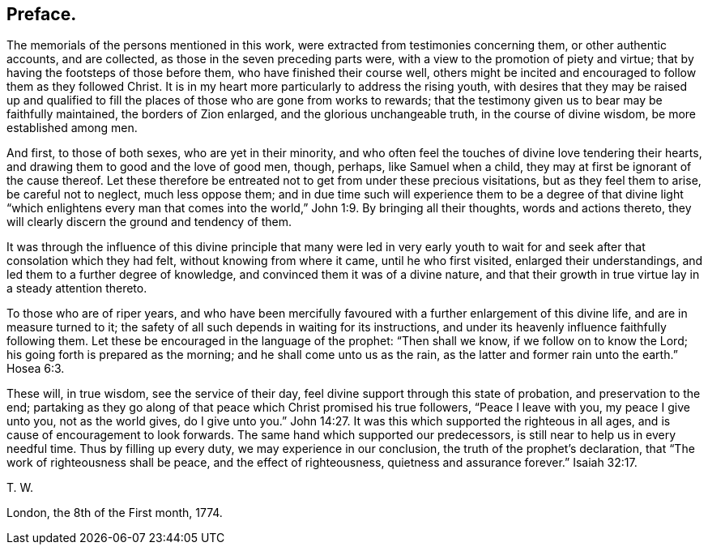 == Preface.

The memorials of the persons mentioned in this work,
were extracted from testimonies concerning them, or other authentic accounts,
and are collected, as those in the seven preceding parts were,
with a view to the promotion of piety and virtue;
that by having the footsteps of those before them, who have finished their course well,
others might be incited and encouraged to follow them as they followed Christ.
It is in my heart more particularly to address the rising youth,
with desires that they may be raised up and qualified to
fill the places of those who are gone from works to rewards;
that the testimony given us to bear may be faithfully maintained,
the borders of Zion enlarged, and the glorious unchangeable truth,
in the course of divine wisdom, be more established among men.

And first, to those of both sexes, who are yet in their minority,
and who often feel the touches of divine love tendering their hearts,
and drawing them to good and the love of good men, though, perhaps,
like Samuel when a child, they may at first be ignorant of the cause thereof.
Let these therefore be entreated not to get from under these precious visitations,
but as they feel them to arise, be careful not to neglect, much less oppose them;
and in due time such will experience them to be a degree of that divine light "`which
enlightens every man that comes into the world,`" John 1:9. By bringing all their thoughts,
words and actions thereto, they will clearly discern the ground and tendency of them.

It was through the influence of this divine principle that many were led in very early
youth to wait for and seek after that consolation which they had felt,
without knowing from where it came, until he who first visited,
enlarged their understandings, and led them to a further degree of knowledge,
and convinced them it was of a divine nature,
and that their growth in true virtue lay in a steady attention thereto.

To those who are of riper years,
and who have been mercifully favoured with a further enlargement of this divine life,
and are in measure turned to it;
the safety of all such depends in waiting for its instructions,
and under its heavenly influence faithfully following them.
Let these be encouraged in the language of the prophet: "`Then shall we know,
if we follow on to know the Lord; his going forth is prepared as the morning;
and he shall come unto us as the rain, as the latter and former rain unto the earth.`"
Hosea 6:3.

These will, in true wisdom, see the service of their day,
feel divine support through this state of probation, and preservation to the end;
partaking as they go along of that peace which Christ promised his true followers,
"`Peace I leave with you, my peace I give unto you, not as the world gives,
do I give unto you.`" John 14:27.
It was this which supported the righteous in all ages,
and is cause of encouragement to look forwards.
The same hand which supported our predecessors,
is still near to help us in every needful time.
Thus by filling up every duty, we may experience in our conclusion,
the truth of the prophet`'s declaration, that "`The work of righteousness shall be peace,
and the effect of righteousness, quietness and assurance forever.`" Isaiah 32:17.

[.signed-section-signature]
T+++.+++ W.

[.signed-section-context-close]
London, the 8th of the First month, 1774.

